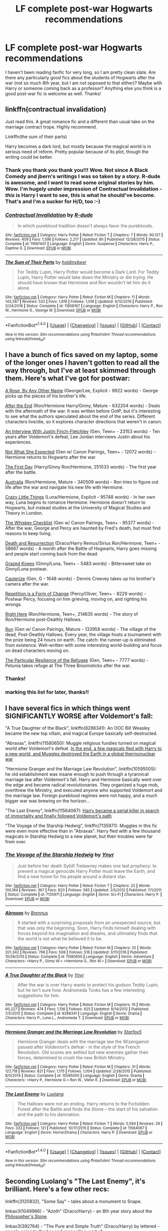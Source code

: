 #+TITLE: LF complete post-war Hogwarts recommendations

* LF complete post-war Hogwarts recommendations
:PROPERTIES:
:Author: dash-Dot-dash
:Score: 7
:DateUnix: 1484518292.0
:DateShort: 2017-Jan-16
:FlairText: Request
:END:
I haven't been reading fanfic for very long, so I am pretty clean slate. Are there any particularly good fics about the students of Hogwarts after the war (not so much 8th year, but I am not opposed to that either)? Maybe with Harry or someone coming back as a professor? Anything else you think is a good post-war fic is welcome as well. Thanks!


** linkffn(contractual invalidation)

Just read this. A great romance fic and a different than usual take on the marriage contract trope. Highly recommend.

Linkffn(the sum of their parts)

Harry becomes a dark lord, but mostly because the magical world is in serious need of reform. Pretty popular because of its plot, though the writing could be better.
:PROPERTIES:
:Author: apothecaragorn19
:Score: 3
:DateUnix: 1484533538.0
:DateShort: 2017-Jan-16
:END:

*** Thank you thank you thank you!!! Wow. Not since A Black Comedy and jbern's writings I was so taken by a story. R-dude is awesome, and I want to read some original stories by him. Wow. I'm hugely under impression of Contractual Invalidation - /this/ is Harry I want to see, this is what he should've become. That's and I'm a sucker for H/D, too :-)
:PROPERTIES:
:Author: sgzmd
:Score: 2
:DateUnix: 1484606523.0
:DateShort: 2017-Jan-17
:END:


*** [[http://www.fanfiction.net/s/11697407/1/][*/Contractual Invalidation/*]] by [[https://www.fanfiction.net/u/2057121/R-dude][/R-dude/]]

#+begin_quote
  In which pureblood tradition doesn't always favor the purebloods.
#+end_quote

^{/Site/: [[http://www.fanfiction.net/][fanfiction.net]] *|* /Category/: Harry Potter *|* /Rated/: Fiction T *|* /Chapters/: 7 *|* /Words/: 90,127 *|* /Reviews/: 409 *|* /Favs/: 1,596 *|* /Follows/: 2,217 *|* /Updated/: 8h *|* /Published/: 12/28/2015 *|* /Status/: Complete *|* /id/: 11697407 *|* /Language/: English *|* /Genre/: Suspense *|* /Characters/: Harry P., Daphne G. *|* /Download/: [[http://www.ff2ebook.com/old/ffn-bot/index.php?id=11697407&source=ff&filetype=epub][EPUB]] or [[http://www.ff2ebook.com/old/ffn-bot/index.php?id=11697407&source=ff&filetype=mobi][MOBI]]}

--------------

[[http://www.fanfiction.net/s/11858167/1/][*/The Sum of Their Parts/*]] by [[https://www.fanfiction.net/u/7396284/holdmybeer][/holdmybeer/]]

#+begin_quote
  For Teddy Lupin, Harry Potter would become a Dark Lord. For Teddy Lupin, Harry Potter would take down the Ministry or die trying. He should have known that Hermione and Ron wouldn't let him do it alone.
#+end_quote

^{/Site/: [[http://www.fanfiction.net/][fanfiction.net]] *|* /Category/: Harry Potter *|* /Rated/: Fiction M *|* /Chapters/: 11 *|* /Words/: 143,267 *|* /Reviews/: 532 *|* /Favs/: 1,818 *|* /Follows/: 1,018 *|* /Updated/: 4/12/2016 *|* /Published/: 3/24/2016 *|* /Status/: Complete *|* /id/: 11858167 *|* /Language/: English *|* /Characters/: Harry P., Ron W., Hermione G., George W. *|* /Download/: [[http://www.ff2ebook.com/old/ffn-bot/index.php?id=11858167&source=ff&filetype=epub][EPUB]] or [[http://www.ff2ebook.com/old/ffn-bot/index.php?id=11858167&source=ff&filetype=mobi][MOBI]]}

--------------

*FanfictionBot*^{1.4.0} *|* [[[https://github.com/tusing/reddit-ffn-bot/wiki/Usage][Usage]]] | [[[https://github.com/tusing/reddit-ffn-bot/wiki/Changelog][Changelog]]] | [[[https://github.com/tusing/reddit-ffn-bot/issues/][Issues]]] | [[[https://github.com/tusing/reddit-ffn-bot/][GitHub]]] | [[[https://www.reddit.com/message/compose?to=tusing][Contact]]]

^{/New in this version: Slim recommendations using/ ffnbot!slim! /Thread recommendations using/ linksub(thread_id)!}
:PROPERTIES:
:Author: FanfictionBot
:Score: 1
:DateUnix: 1484533559.0
:DateShort: 2017-Jan-16
:END:


** I have a bunch of fics saved on my laptop, some of the longer ones I haven't gotten to read all the way through, but I've at least skimmed through them. Here's what I've got for postwar:

[[http://archiveofourown.org/works/63383][A Rose, By Any Other Name]] (George/Lee, Explicit - 9922 words) - George picks up the pieces of his brother's life.

[[http://www.potterficweekly.com/wp-content/uploads/2007/02/AtE.pdf][After the End]] (Ron/Hermione Harry/Ginny, Mature - 632204 words) - Deals with the aftermath of the war. It was written before OotP, but it's interesting to see what the authors speculated about the end of the series. Different characters live/die, so it explores character directions that weren't in canon.

[[https://www.fanfiction.net/s/4798208/1/][An Interview With Justin Finch-Fletchley]] (Gen, Teen+ - 23153 words) - Ten years after Voldemort's defeat, Lee Jordan interviews Justin about his experiences.

[[http://archiveofourown.org/works/840575][Not What She Expected]] (Gen w/ Canon Pairings, Teen+ - 12072 words) - Hermione returns to Hogwarts after the war.

[[https://www.fanfiction.net/s/4367121/1/The-First-Day][The First Day]] (Harry/Ginny Ron/Hermione, 251033 words) - The first year after the battle.

[[https://www.fanfiction.net/s/7562379/1/][Australia]] (Ron/Hermione, Mature - 340509 words) - Ron tries to figure out life after the war and navigate his new life with Hermione.

[[http://archiveofourown.org/works/2573990/chapters/5726924][Crazy Little Things]] (Luna/Hermione, Explicit - 95748 words) - In her own way, Luna begins to romance Hermione. Hermione doesn't return to Hogwarts, but instead studies at the University of Magical Studies and Theory in London.

[[https://www.fanfiction.net/s/7286113/1/The-Whiskey-Checklist][The Whiskey Checklist]] (Gen w/ Canon Pairings, Teen+ - 95377 words) - After the war, George and Percy are haunted by Fred's death, but must find reasons to keep living.

[[http://archiveofourown.org/works/1077118/chapters/2163748][Death and Resurrection]] (Draco/Harry Remus/Sirius Ron/Hermione, Teen+ - 58667 words) - A month after the Battle of Hogwarts, Harry goes missing and people start coming back from the dead.

[[http://archiveofourown.org/works/3895585][Grazed Knees]] (Ginny/Luna, Teen+ - 5483 words) - Bittersweet take on Ginny/Luna postwar.

[[https://www.fanfiction.net/s/4152700/1/Cauterize][Cauterize]] (Gen, G - 1648 words) - Dennis Creevey takes up his brother's camera after the war.

[[http://archiveofourown.org/works/184767][Repetition is a Form of Change]] (Percy/Oliver, Teen+ - 8229 words) - Postwar Percy, focusing on him grieving, moving on, and righting his wrongs.

[[https://www.fanfiction.net/s/5631352/1/][Right Here]] (Ron/Hermione, Teen+, 214635 words) - The story of Ron/Hermione post-Deathly Hallows.

[[http://www.harrypotterfanfiction.com/viewstory.php?psid=313068][Run]] (Gen w/ Canon Pairings, Mature - 133958 words) - The village of the dead, Post-Deathly Hallows. Every year, the village hosts a tournament with the prize being 24 hours on earth. The catch: the runner-up is eliminated from existence. Well-written with some interesting world-building and focus on dead characters moving on.

[[http://archiveofourown.org/works/478539][The Particular Resilience of the Refugee]] (Gen, Teen+ - 7777 words) - Petunia takes refuge at The Three Broomsticks after the war.
:PROPERTIES:
:Score: 5
:DateUnix: 1484524773.0
:DateShort: 2017-Jan-16
:END:

*** Thanks!
:PROPERTIES:
:Author: dash-Dot-dash
:Score: 1
:DateUnix: 1484525197.0
:DateShort: 2017-Jan-16
:END:


*** marking this list for later, thanks!!
:PROPERTIES:
:Author: DEP61
:Score: 1
:DateUnix: 1484538601.0
:DateShort: 2017-Jan-16
:END:


** I have several fics in which things went SIGNIFICANTLY WORSE after Voldemort's fall:

"A True Daughter of the Black", linkffn(8288341): An OOC Bill Weasley became the new top villain, and magical Europe basically self-destructed.

"Abraxas", linkffn(11580650): Muggle religious fundies turned on magical world after Voldemort's defeat. [[/spoiler][In the end, a few magicals fled with Harry to a new world, and Muggles destroyed the Earth in a global thermonuclear war]]

"Hermione Granger and the Marriage Law Revolution", linkffn(10595005): he old establishment was insane enough to push through a tyrannical marriage law after Voldemort's fall. Harry and Hermione basically went over the edge and became radical revolutionaries. They organized a huge mob, overthrew the Ministry, and executed anyone who supported Voldemort and the marriage law. Foreign pureblood regimes were not happy, and a much bigger war was brewing on the horizon...

"The Last Enemy", linkffn(11564067): [[/spoiler][Harry became a serial killer in search of immortality and finally followed Voldemort's path]]

"The Voyage of the Starship Hedwig", linkffn(7135971): Muggles in this fic were even more effective than in "Abraxas". Harry fled with a few thousand magicals in Starship Hedwig to a new planet, but their troubles were far from over.
:PROPERTIES:
:Author: InquisitorCOC
:Score: 1
:DateUnix: 1484538782.0
:DateShort: 2017-Jan-16
:END:

*** [[http://www.fanfiction.net/s/7135971/1/][*/The Voyage of the Starship Hedwig/*]] by [[https://www.fanfiction.net/u/2409341/Ynyr][/Ynyr/]]

#+begin_quote
  Just before her death Sybill Trelawney makes one last prophecy: to prevent a magical genocide Harry Potter must leave the Earth, and find a new home for his people around a distant star.
#+end_quote

^{/Site/: [[http://www.fanfiction.net/][fanfiction.net]] *|* /Category/: Harry Potter *|* /Rated/: Fiction T *|* /Chapters/: 22 *|* /Words/: 100,184 *|* /Reviews/: 367 *|* /Favs/: 820 *|* /Follows/: 585 *|* /Updated/: 2/5/2012 *|* /Published/: 7/1/2011 *|* /Status/: Complete *|* /id/: 7135971 *|* /Language/: English *|* /Genre/: Sci-Fi *|* /Characters/: Harry P. *|* /Download/: [[http://www.ff2ebook.com/old/ffn-bot/index.php?id=7135971&source=ff&filetype=epub][EPUB]] or [[http://www.ff2ebook.com/old/ffn-bot/index.php?id=7135971&source=ff&filetype=mobi][MOBI]]}

--------------

[[http://www.fanfiction.net/s/11580650/1/][*/Abraxas/*]] by [[https://www.fanfiction.net/u/4577618/Brennus][/Brennus/]]

#+begin_quote
  It started with a surprising proposals from an unexpected source, but that was only the beginning. Soon, Harry finds himself dealing with forces beyond his imagination and dreams, and ultimately finds that the world is not what he believed it to be.
#+end_quote

^{/Site/: [[http://www.fanfiction.net/][fanfiction.net]] *|* /Category/: Harry Potter *|* /Rated/: Fiction M *|* /Chapters/: 25 *|* /Words/: 201,342 *|* /Reviews/: 766 *|* /Favs/: 508 *|* /Follows/: 516 *|* /Updated/: 3/11/2016 *|* /Published/: 10/26/2015 *|* /Status/: Complete *|* /id/: 11580650 *|* /Language/: English *|* /Genre/: Adventure *|* /Characters/: <Harry P., Ginny W.> <Hermione G., Ron W.> *|* /Download/: [[http://www.ff2ebook.com/old/ffn-bot/index.php?id=11580650&source=ff&filetype=epub][EPUB]] or [[http://www.ff2ebook.com/old/ffn-bot/index.php?id=11580650&source=ff&filetype=mobi][MOBI]]}

--------------

[[http://www.fanfiction.net/s/8288341/1/][*/A True Daughter of the Black/*]] by [[https://www.fanfiction.net/u/2409341/Ynyr][/Ynyr/]]

#+begin_quote
  After the war is over Harry wants to protect his godson Teddy Lupin, but he isn't sure how. Andromeda Tonks has a few interesting suggestions for him.
#+end_quote

^{/Site/: [[http://www.fanfiction.net/][fanfiction.net]] *|* /Category/: Harry Potter *|* /Rated/: Fiction M *|* /Chapters/: 16 *|* /Words/: 60,227 *|* /Reviews/: 474 *|* /Favs/: 1,136 *|* /Follows/: 625 *|* /Updated/: 8/14/2012 *|* /Published/: 7/5/2012 *|* /Status/: Complete *|* /id/: 8288341 *|* /Language/: English *|* /Genre/: Drama *|* /Characters/: Harry P., Luna L., Andromeda T. *|* /Download/: [[http://www.ff2ebook.com/old/ffn-bot/index.php?id=8288341&source=ff&filetype=epub][EPUB]] or [[http://www.ff2ebook.com/old/ffn-bot/index.php?id=8288341&source=ff&filetype=mobi][MOBI]]}

--------------

[[http://www.fanfiction.net/s/10595005/1/][*/Hermione Granger and the Marriage Law Revolution/*]] by [[https://www.fanfiction.net/u/2548648/Starfox5][/Starfox5/]]

#+begin_quote
  Hermione Granger deals with the marriage law the Wizengamot passed after Voldemort's defeat - in the style of the French Revolution. Old scores are settled but new enemies gather their forces, determined to crush the new British Ministry.
#+end_quote

^{/Site/: [[http://www.fanfiction.net/][fanfiction.net]] *|* /Category/: Harry Potter *|* /Rated/: Fiction M *|* /Chapters/: 31 *|* /Words/: 127,718 *|* /Reviews/: 821 *|* /Favs/: 1,175 *|* /Follows/: 1,004 *|* /Updated/: 2/28/2015 *|* /Published/: 8/5/2014 *|* /Status/: Complete *|* /id/: 10595005 *|* /Language/: English *|* /Genre/: Drama *|* /Characters/: <Harry P., Hermione G.> Ron W., Viktor K. *|* /Download/: [[http://www.ff2ebook.com/old/ffn-bot/index.php?id=10595005&source=ff&filetype=epub][EPUB]] or [[http://www.ff2ebook.com/old/ffn-bot/index.php?id=10595005&source=ff&filetype=mobi][MOBI]]}

--------------

[[http://www.fanfiction.net/s/11564067/1/][*/The Last Enemy/*]] by [[https://www.fanfiction.net/u/7217111/Luolang][/Luolang/]]

#+begin_quote
  The Hallows were not an ending. Harry returns to the Forbidden Forest after the Battle and finds the Stone -- the start of his salvation and the path to his damnation.
#+end_quote

^{/Site/: [[http://www.fanfiction.net/][fanfiction.net]] *|* /Category/: Harry Potter *|* /Rated/: Fiction T *|* /Words/: 5,584 *|* /Reviews/: 29 *|* /Favs/: 333 *|* /Follows/: 121 *|* /Published/: 10/17/2015 *|* /Status/: Complete *|* /id/: 11564067 *|* /Language/: English *|* /Genre/: Horror/Drama *|* /Characters/: Harry P. *|* /Download/: [[http://www.ff2ebook.com/old/ffn-bot/index.php?id=11564067&source=ff&filetype=epub][EPUB]] or [[http://www.ff2ebook.com/old/ffn-bot/index.php?id=11564067&source=ff&filetype=mobi][MOBI]]}

--------------

*FanfictionBot*^{1.4.0} *|* [[[https://github.com/tusing/reddit-ffn-bot/wiki/Usage][Usage]]] | [[[https://github.com/tusing/reddit-ffn-bot/wiki/Changelog][Changelog]]] | [[[https://github.com/tusing/reddit-ffn-bot/issues/][Issues]]] | [[[https://github.com/tusing/reddit-ffn-bot/][GitHub]]] | [[[https://www.reddit.com/message/compose?to=tusing][Contact]]]

^{/New in this version: Slim recommendations using/ ffnbot!slim! /Thread recommendations using/ linksub(thread_id)!}
:PROPERTIES:
:Author: FanfictionBot
:Score: 2
:DateUnix: 1484538798.0
:DateShort: 2017-Jan-16
:END:


** Seconding Luolang's "The Last Enemy", it's brilliant. Here's a few other recs:

linkffn(3120832), "Some Say" -- tales about a monument to Snape.

linkao3(1049966) - "Azoth" (Draco/Harry) - an 8th year story about the [[/spoiler][Philosopher's Stone]].

linkao3(392764) - "The Pure and Simple Truth" (Draco/Harry) by lettered - people going to the bar and reconciling, sort of.

linkffn(4889913) - "Hallows and Pathos" Hermione's quest for the Hallows.
:PROPERTIES:
:Author: vaiire
:Score: 1
:DateUnix: 1484554772.0
:DateShort: 2017-Jan-16
:END:

*** [[http://www.fanfiction.net/s/3120832/1/][*/Some Say/*]] by [[https://www.fanfiction.net/u/455104/Eraina][/Eraina/]]

#+begin_quote
  Post book 7. Snape is good, but now he's dead, killed in the final battle of the wizarding war. Despite much controversy, a memorial was erected for him on the Hogwarts grounds...a very special memorial. In fact, some say...
#+end_quote

^{/Site/: [[http://www.fanfiction.net/][fanfiction.net]] *|* /Category/: Harry Potter *|* /Rated/: Fiction K *|* /Words/: 2,665 *|* /Reviews/: 53 *|* /Favs/: 128 *|* /Follows/: 17 *|* /Published/: 8/24/2006 *|* /Status/: Complete *|* /id/: 3120832 *|* /Language/: English *|* /Genre/: Tragedy/Humor *|* /Characters/: Severus S. *|* /Download/: [[http://www.ff2ebook.com/old/ffn-bot/index.php?id=3120832&source=ff&filetype=epub][EPUB]] or [[http://www.ff2ebook.com/old/ffn-bot/index.php?id=3120832&source=ff&filetype=mobi][MOBI]]}

--------------

[[http://www.fanfiction.net/s/4889913/1/][*/Hallows and Pathos/*]] by [[https://www.fanfiction.net/u/1446455/Perspicacity][/Perspicacity/]]

#+begin_quote
  A mistake by a dying man drives Hermione to obsession as she seeks to unlock the secrets of the Deathly Hallows. Harry, wanting only peace, tries to rid himself of the taint of death. Two friends clash in a tragic struggle for identity and destiny.
#+end_quote

^{/Site/: [[http://www.fanfiction.net/][fanfiction.net]] *|* /Category/: Harry Potter *|* /Rated/: Fiction M *|* /Chapters/: 3 *|* /Words/: 16,930 *|* /Reviews/: 111 *|* /Favs/: 421 *|* /Follows/: 105 *|* /Published/: 2/27/2009 *|* /Status/: Complete *|* /id/: 4889913 *|* /Language/: English *|* /Genre/: Horror/Suspense *|* /Characters/: Harry P., Hermione G., Ginny W. *|* /Download/: [[http://www.ff2ebook.com/old/ffn-bot/index.php?id=4889913&source=ff&filetype=epub][EPUB]] or [[http://www.ff2ebook.com/old/ffn-bot/index.php?id=4889913&source=ff&filetype=mobi][MOBI]]}

--------------

[[http://archiveofourown.org/works/392764][*/The Pure and Simple Truth/*]] by [[http://www.archiveofourown.org/users/lettered/pseuds/lettered][/lettered/]]

#+begin_quote
  Harry, Draco, and Hermione go to a pub. Harry, Draco, and Pansy go to a pub. Harry, Draco, Pansy, and Hermione go to a pub. Harry, Draco, Hermione and Ron go to a pub. Harry, Draco, Hermione, Ron, and Pansy―you guessed it―go to a pub. I could go on. In fact, I did. Harry, Draco, Hermione, Pansy, Ron, Blaise, Luna, Goyle, Neville, and Theodore Nott go to a pub. In various combinations.
#+end_quote

^{/Site/: [[http://www.archiveofourown.org/][Archive of Our Own]] *|* /Fandom/: Harry Potter - J. K. Rowling *|* /Published/: 2012-03-23 *|* /Completed/: 2012-03-23 *|* /Words/: 65482 *|* /Chapters/: 9/9 *|* /Comments/: 334 *|* /Kudos/: 4822 *|* /Bookmarks/: 1901 *|* /Hits/: 95730 *|* /ID/: 392764 *|* /Download/: [[http://archiveofourown.org/downloads/le/lettered/392764/The%20Pure%20and%20Simple%20Truth.epub?updated_at=1460947094][EPUB]] or [[http://archiveofourown.org/downloads/le/lettered/392764/The%20Pure%20and%20Simple%20Truth.mobi?updated_at=1460947094][MOBI]]}

--------------

[[http://archiveofourown.org/works/1049966][*/Azoth/*]] by [[http://www.archiveofourown.org/users/faire_weather/pseuds/zeitgeistic/users/tupoy_olen/pseuds/tupoy_olen][/zeitgeistic (faire_weather)tupoy_olen/]]

#+begin_quote
  Now that Harry is back at Hogwarts with Hermione for eighth year, he realises that something's missing from his life, and it either has to do with Ron, his boggart, Snape, or Malfoy. Furthermore, what, exactly, does it mean when one's life is defined by the desire to simultaneously impress and annoy a portrait? Harry has no idea; he's too busy trying not to be in love with Malfoy to care.
#+end_quote

^{/Site/: [[http://www.archiveofourown.org/][Archive of Our Own]] *|* /Fandom/: Harry Potter - J. K. Rowling *|* /Published/: 2013-12-12 *|* /Completed/: 2013-12-12 *|* /Words/: 88722 *|* /Chapters/: 14/14 *|* /Comments/: 1068 *|* /Kudos/: 7044 *|* /Bookmarks/: 2576 *|* /Hits/: 147639 *|* /ID/: 1049966 *|* /Download/: [[http://archiveofourown.org/downloads/ze/zeitgeistic/1049966/Azoth.epub?updated_at=1471525492][EPUB]] or [[http://archiveofourown.org/downloads/ze/zeitgeistic/1049966/Azoth.mobi?updated_at=1471525492][MOBI]]}

--------------

*FanfictionBot*^{1.4.0} *|* [[[https://github.com/tusing/reddit-ffn-bot/wiki/Usage][Usage]]] | [[[https://github.com/tusing/reddit-ffn-bot/wiki/Changelog][Changelog]]] | [[[https://github.com/tusing/reddit-ffn-bot/issues/][Issues]]] | [[[https://github.com/tusing/reddit-ffn-bot/][GitHub]]] | [[[https://www.reddit.com/message/compose?to=tusing][Contact]]]

^{/New in this version: Slim recommendations using/ ffnbot!slim! /Thread recommendations using/ linksub(thread_id)!}
:PROPERTIES:
:Author: FanfictionBot
:Score: 1
:DateUnix: 1484554791.0
:DateShort: 2017-Jan-16
:END:


** Admitting my own preferences and biases: triofic (Harry/Ron/Hermione)

Slytherin rehabilitation (which generally ends up being Dramione, Hansy, PottGrass, Ronsy) I also like and subscribe to the idea that Slytherin's reputation for genocidal blood purity and the Dark Arts is massively escalated by the Voldemort War, but that all the houses had a less bloody, more universally-adopted "casually racist" attitude toward Muggleborns and Muggles pre-20th Century (not upset until the world wars) and that the Dark Arts themselves overlap with older/family magic and are more dangerous and destabilizing than straight-up evil. (TobermorianSass/Postmodern Potter, Vera Rozalsky, and Colubrina are really on that train)

Post-war trauma war fics (really screwed-up reprisals by Gryffindors, truth and reconcilation process, Order of the Phoenix overstepping their credibility.)

linkffn(Rebuilding) 8th-year-and-further-on Dramione, realistic PTSD recovery (not always healthy) and truth/reconciliation process with Slytherins and what happened to younger years under Snape/the Carrows and how they recovery. Also - Hogwarts adapting to religious minorities (Jewish, Muslim, and Hindu ickle firsties!) Colubrina is one of my favorite writers and I should tell her more often. Anything by her is excellent

linkffn(Amends, Or, Truth and Reconcilation) Draco/Hermione/Neville - incredibly complex, incredibly rich, stylistically diverse, focuses on the post-war recovery and Hermione's own role. I really don't enjoy the characterization of Molly and Ginny Weasley (the latter as running with Auror death squads is, however, delightful) but it's probably my absolute favorite. I hope Vera finishes. Most of her other stories in within the Amends universe and very good.

linkao3(Always and Forever) [[https://archiveofourown.org/works/951061]] Harry/Ron/Hermione carry on a 19-year affair between the death of Voldemort and the Epilogue. Tragic, and the Trio are as easy to hate as they are to understand. linkao3(still forcing yourself to bear your cross) is a similar concept
:PROPERTIES:
:Author: spsook
:Score: 1
:DateUnix: 1484640815.0
:DateShort: 2017-Jan-17
:END:

*** [[http://www.fanfiction.net/s/5537755/1/][*/Amends, or Truth and Reconciliation/*]] by [[https://www.fanfiction.net/u/1994264/Vera-Rozalsky][/Vera Rozalsky/]]

#+begin_quote
  Post-DH, Hermione confronts the post-war world, including the wizarding War Crimes Trials of 1999, rogue Dementors, werewolf packs, and Ministry intrigue. All is not well, and this is nothing new. Rated M for later chapters.
#+end_quote

^{/Site/: [[http://www.fanfiction.net/][fanfiction.net]] *|* /Category/: Harry Potter *|* /Rated/: Fiction M *|* /Chapters/: 69 *|* /Words/: 341,061 *|* /Reviews/: 1,149 *|* /Favs/: 574 *|* /Follows/: 693 *|* /Updated/: 3/20/2015 *|* /Published/: 11/26/2009 *|* /id/: 5537755 *|* /Language/: English *|* /Genre/: Drama/Romance *|* /Characters/: Hermione G., Neville L. *|* /Download/: [[http://www.ff2ebook.com/old/ffn-bot/index.php?id=5537755&source=ff&filetype=epub][EPUB]] or [[http://www.ff2ebook.com/old/ffn-bot/index.php?id=5537755&source=ff&filetype=mobi][MOBI]]}

--------------

[[http://archiveofourown.org/works/4288053][*/Always and Forever/*]] by [[http://www.archiveofourown.org/users/hopelesswreck/pseuds/hopelesswreck][/hopelesswreck/]]

#+begin_quote
  A doppelganger Alfred is found injured and near death with an unknown child. Jason Todd finds them and brings him to the manor, but in doing so brings the clashing of two worlds and a possible danger to the family. Murder, manipulation and mpreg, among other things.
#+end_quote

^{/Site/: [[http://www.archiveofourown.org/][Archive of Our Own]] *|* /Fandoms/: Batman <Comics>, Batman - All Media Types *|* /Published/: 2015-07-07 *|* /Updated/: 2016-05-15 *|* /Words/: 79749 *|* /Chapters/: 17/? *|* /Comments/: 210 *|* /Kudos/: 605 *|* /Bookmarks/: 73 *|* /Hits/: 9491 *|* /ID/: 4288053 *|* /Download/: [[http://archiveofourown.org/downloads/ho/hopelesswreck/4288053/Always%20and%20Forever.epub?updated_at=1481324123][EPUB]] or [[http://archiveofourown.org/downloads/ho/hopelesswreck/4288053/Always%20and%20Forever.mobi?updated_at=1481324123][MOBI]]}

--------------

[[http://www.fanfiction.net/s/11439594/1/][*/Rebuilding/*]] by [[https://www.fanfiction.net/u/4314892/Colubrina][/Colubrina/]]

#+begin_quote
  Hermione Granger returns to Hogwarts to help rebuild the shattered castle the summer after the war. She and the other summer resident - and eventually their friends - have to come to terms with how the war broke more than just the walls of the building. Follows multiple Hogwarts students through '8th year' and one additional year of early adulthood. COMPLETE.
#+end_quote

^{/Site/: [[http://www.fanfiction.net/][fanfiction.net]] *|* /Category/: Harry Potter *|* /Rated/: Fiction M *|* /Chapters/: 300 *|* /Words/: 263,374 *|* /Reviews/: 34,409 *|* /Favs/: 3,636 *|* /Follows/: 3,466 *|* /Updated/: 5/11 *|* /Published/: 8/10/2015 *|* /Status/: Complete *|* /id/: 11439594 *|* /Language/: English *|* /Genre/: Romance/Hurt/Comfort *|* /Characters/: Hermione G., Draco M., Pansy P., Theodore N. *|* /Download/: [[http://www.ff2ebook.com/old/ffn-bot/index.php?id=11439594&source=ff&filetype=epub][EPUB]] or [[http://www.ff2ebook.com/old/ffn-bot/index.php?id=11439594&source=ff&filetype=mobi][MOBI]]}

--------------

[[http://archiveofourown.org/works/782935][*/still forcing yourself to bear your cross/*]] by [[http://www.archiveofourown.org/users/violentdarlings/pseuds/violentdarlings][/violentdarlings/]]

#+begin_quote
  Post war coping mechanisms, and Ginny once more being the odd man out. Ginny POV, HarryRonHermione, RonHermione, HarryGinny. Or: canon all screwed up.
#+end_quote

^{/Site/: [[http://www.archiveofourown.org/][Archive of Our Own]] *|* /Fandom/: Harry Potter - J. K. Rowling *|* /Published/: 2013-05-03 *|* /Words/: 1289 *|* /Chapters/: 1/1 *|* /Comments/: 4 *|* /Kudos/: 28 *|* /Bookmarks/: 5 *|* /Hits/: 901 *|* /ID/: 782935 *|* /Download/: [[http://archiveofourown.org/downloads/vi/violentdarlings/782935/still%20forcing%20yourself%20to.epub?updated_at=1387529625][EPUB]] or [[http://archiveofourown.org/downloads/vi/violentdarlings/782935/still%20forcing%20yourself%20to.mobi?updated_at=1387529625][MOBI]]}

--------------

*FanfictionBot*^{1.4.0} *|* [[[https://github.com/tusing/reddit-ffn-bot/wiki/Usage][Usage]]] | [[[https://github.com/tusing/reddit-ffn-bot/wiki/Changelog][Changelog]]] | [[[https://github.com/tusing/reddit-ffn-bot/issues/][Issues]]] | [[[https://github.com/tusing/reddit-ffn-bot/][GitHub]]] | [[[https://www.reddit.com/message/compose?to=tusing][Contact]]]

^{/New in this version: Slim recommendations using/ ffnbot!slim! /Thread recommendations using/ linksub(thread_id)!}
:PROPERTIES:
:Author: FanfictionBot
:Score: 1
:DateUnix: 1484640867.0
:DateShort: 2017-Jan-17
:END:
